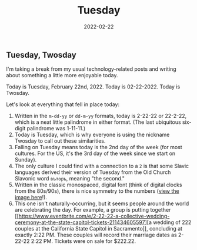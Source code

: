 #+title: Tuesday
#+date:  2022-02-22

** Tuesday, Twosday
:PROPERTIES:
:CUSTOM_ID: tuesday-twosday
:END:
I'm taking a break from my usual technology-related posts and writing
about something a little more enjoyable today.

Today is Tuesday, February 22nd, 2022. Today is 02-22-2022. Today is
Twosday.

Let's look at everything that fell in place today:

1. Written in the =m-dd-yy= or =dd-m-yy= formats, today is 2-22-22 or
   22-2-22, which is a neat little palindrome in either format. (The
   last ubiquitous six-digit palindrome was 1-11-11.)
2. Today is Tuesday, which is why everyone is using the nickname Twosday
   to call out these similarities.
3. Falling on Tuesday means today is the 2nd day of the week (for most
   cultures. For the US, it's the 3rd day of the week since we start on
   Sunday).
4. The only culture I could find with a connection to a =2= is that some
   Slavic languages derived their version of Tuesday from the Old Church
   Slavonic word =въторъ=, meaning "the second."
5. Written in the classic monospaced, digital font (think of digital
   clocks from the 80s/90s), there is nice symmetry to the numbers
   ([[https://img.cleberg.net/blog/20220222-tuesday/digital_font.png][view
   the image here]]!).
6. This one isn't naturally-occurring, but it seems people around the
   world are celebrating the day. For example, a group is putting
   together
   [[https://www.eventbrite.com/e/2-22-22-a-collective-wedding-ceremony-at-the-state-capitol-tickets-211434605597][a
   wedding of 222 couples at the California State Capitol in
   Sacramento]], concluding at exactly 2:22 PM. These couples will
   record their marriage dates as 2-22-22 2:22 PM. Tickets were on sale
   for $222.22.
